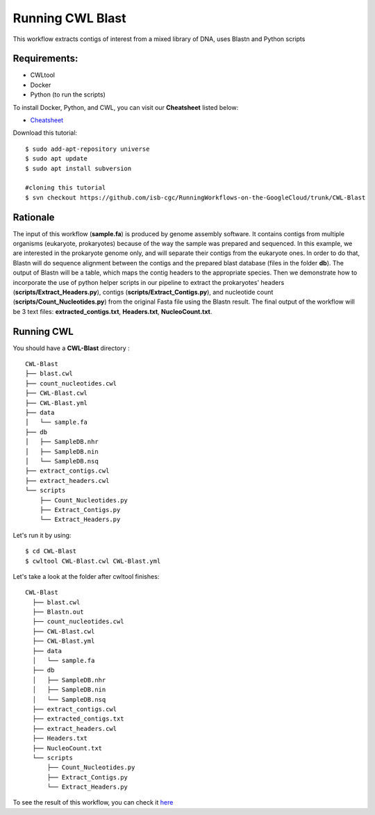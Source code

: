 ==================
Running CWL Blast
==================


This workflow extracts contigs of interest from a mixed library of DNA, uses Blastn and Python scripts



Requirements:
=============


-  CWLtool
-  Docker
-  Python (to run the scripts)

To install Docker, Python, and CWL, you can visit our **Cheatsheet** listed below:

- `Cheatsheet <https://isb-cancer-genomics-cloud.readthedocs.io/en/kyle-staging/sections/gcp-info/Cheatsheet.html>`_


Download this tutorial:
::

  $ sudo add-apt-repository universe
  $ sudo apt update
  $ sudo apt install subversion

  #cloning this tutorial
  $ svn checkout https://github.com/isb-cgc/RunningWorkflows-on-the-GoogleCloud/trunk/CWL-Blast

Rationale
==========

The input of this workflow (**sample.fa**) is produced by genome assembly software. It contains contigs from multiple organisms (eukaryote, prokaryotes) because of the way the sample was prepared and sequenced.
In this example, we are interested in the prokaryote genome only, and will separate their contigs from the eukaryote ones. In order to do that, Blastn will do sequence alignment between the contigs and the prepared blast database (files in the folder **db**).
The output of Blastn will be a table, which maps the contig headers to the appropriate species. Then we demonstrate how to incorporate the use of python helper scripts in our pipeline to extract the prokaryotes' headers (**scripts/Extract_Headers.py**), contigs (**scripts/Extract_Contigs.py**), and nucleotide count (**scripts/Count_Nucleotides.py**) from the original Fasta file using the Blastn result.
The final output of the workflow will be 3 text files: **extracted_contigs.txt**, **Headers.txt**, **NucleoCount.txt**.



Running CWL
===========
You should have a **CWL-Blast** directory :

::

   CWL-Blast
   ├── blast.cwl
   ├── count_nucleotides.cwl
   ├── CWL-Blast.cwl
   ├── CWL-Blast.yml
   ├── data
   │   └── sample.fa
   ├── db
   │   ├── SampleDB.nhr
   │   ├── SampleDB.nin
   │   └── SampleDB.nsq
   ├── extract_contigs.cwl
   ├── extract_headers.cwl
   └── scripts
       ├── Count_Nucleotides.py
       ├── Extract_Contigs.py
       └── Extract_Headers.py


Let's run it by using:

::

  $ cd CWL-Blast
  $ cwltool CWL-Blast.cwl CWL-Blast.yml

Let's take a look at the folder after cwltool finishes:


::

  CWL-Blast
    ├── blast.cwl
    ├── Blastn.out
    ├── count_nucleotides.cwl
    ├── CWL-Blast.cwl
    ├── CWL-Blast.yml
    ├── data
    │   └── sample.fa
    ├── db
    │   ├── SampleDB.nhr
    │   ├── SampleDB.nin
    │   └── SampleDB.nsq
    ├── extract_contigs.cwl
    ├── extracted_contigs.txt
    ├── extract_headers.cwl
    ├── Headers.txt
    ├── NucleoCount.txt
    └── scripts
        ├── Count_Nucleotides.py
        ├── Extract_Contigs.py
        └── Extract_Headers.py



To see the result of this workflow, you can check it `here <https://github.com/isb-cgc/RunningWorkflows-on-the-GoogleCloud/tree/master/Results/Blast>`_
